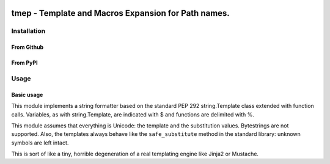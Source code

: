 .. image:: http://img.shields.io/pypi/v/tmep.svg
    :target: https://pypi.python.org/pypi/tmep

.. image:: https://travis-ci.org/Josef-Friedrich/tmep.svg?branch=master
    :target: https://travis-ci.org/Josef-Friedrich/tmep

====================================================
tmep - Template and Macros Expansion for Path names.
====================================================

Installation
============

From Github
------------

.. code::Shell

  git clone git@github.com:Josef-Friedrich/tmep.git
  cd tmep
  python setup.py install

From PyPI
----------

.. code::Shell

  pip install tmep
  easy_install tmep

Usage
=====

Basic usage
-----------

.. code::Python

  >>> import tmep
  >>> template = '$prename $lastname'
  >>> values = {'prename': 'Franz', 'lastname': 'Schubert'}
  >>> out = tmep.parse(template, values)
  >>> print(out)
  Franz Schubert

This module implements a string formatter based on the standard PEP
292 string.Template class extended with function calls. Variables, as
with string.Template, are indicated with $ and functions are delimited
with %.

This module assumes that everything is Unicode: the template and the
substitution values. Bytestrings are not supported. Also, the templates
always behave like the ``safe_substitute`` method in the standard
library: unknown symbols are left intact.

This is sort of like a tiny, horrible degeneration of a real templating
engine like Jinja2 or Mustache.
